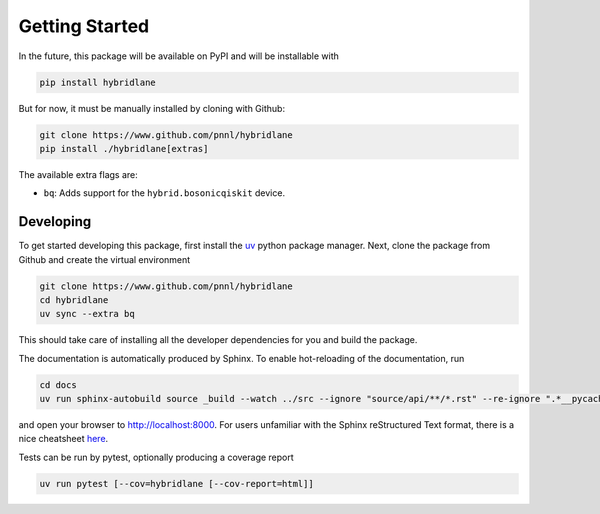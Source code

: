 Getting Started
===============

In the future, this package will be available on PyPI and will be installable with

.. code-block:: bash

    pip install hybridlane

But for now, it must be manually installed by cloning with Github:

.. code-block:: bash

    git clone https://www.github.com/pnnl/hybridlane
    pip install ./hybridlane[extras]

The available extra flags are:

- ``bq``: Adds support for the ``hybrid.bosonicqiskit`` device.

Developing
----------

To get started developing this package, first install the `uv <https://docs.astral.sh/uv/getting-started/installation/>`_
python package manager. Next, clone the package from Github and create the virtual environment

.. code-block:: bash

    git clone https://www.github.com/pnnl/hybridlane
    cd hybridlane
    uv sync --extra bq

This should take care of installing all the developer dependencies for you and build the package.

The documentation is automatically produced by Sphinx. To enable hot-reloading of the documentation, run

.. code-block:: bash

    cd docs
    uv run sphinx-autobuild source _build --watch ../src --ignore "source/api/**/*.rst" --re-ignore ".*__pycache__.*"

and open your browser to `http://localhost:8000 <http://localhost:8000>`_. For users unfamiliar with the Sphinx reStructured Text
format, there is a nice cheatsheet `here <https://sphinx-tutorial.readthedocs.io/cheatsheet/>`_.

Tests can be run by pytest, optionally producing a coverage report

.. code-block:: bash

    uv run pytest [--cov=hybridlane [--cov-report=html]]
